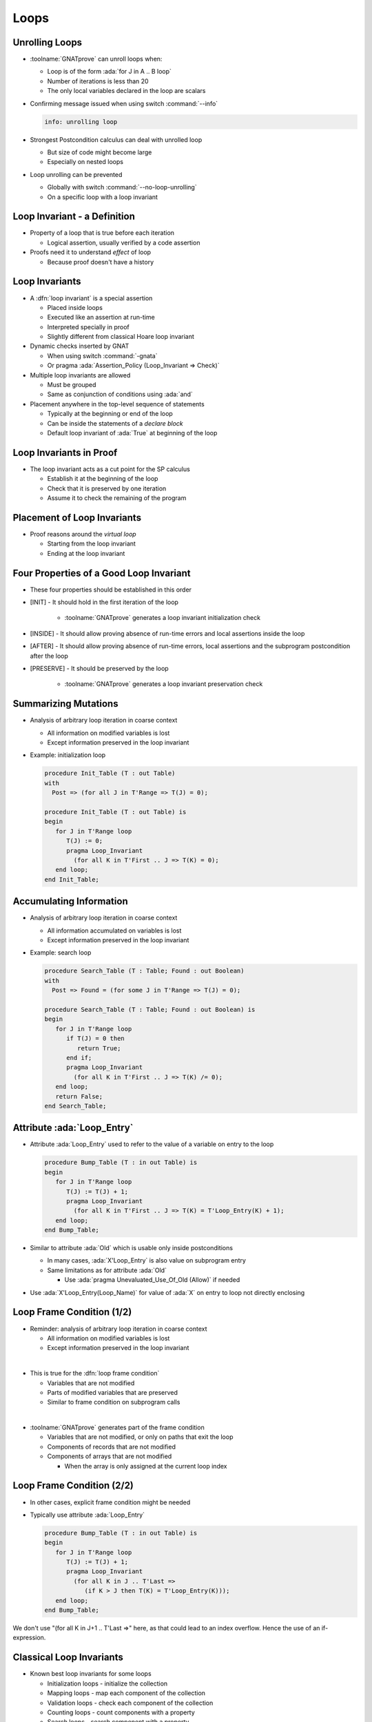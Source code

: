 =======
Loops
=======

-----------------
Unrolling Loops
-----------------

* :toolname:`GNATprove` can unroll loops when:

  - Loop is of the form :ada:`for J in A .. B loop`
  - Number of iterations is less than 20
  - The only local variables declared in the loop are scalars

* Confirming message issued when using switch :command:`--info`

  .. code:: console

     info: unrolling loop

* Strongest Postcondition calculus can deal with unrolled loop

  - But size of code might become large
  - Especially on nested loops

* Loop unrolling can be prevented

  - Globally with switch :command:`--no-loop-unrolling`
  - On a specific loop with a loop invariant

-------------------------------
Loop Invariant - a Definition
-------------------------------

* Property of a loop that is true before each iteration

  * Logical assertion, usually verified by a code assertion

* Proofs need it to understand *effect* of loop

  * Because proof doesn't have a history

-----------------
Loop Invariants
-----------------

* A :dfn:`loop invariant` is a special assertion

  - Placed inside loops
  - Executed like an assertion at run-time
  - Interpreted specially in proof
  - Slightly different from classical Hoare loop invariant

* Dynamic checks inserted by GNAT

  - When using switch :command:`-gnata`
  - Or pragma :ada:`Assertion_Policy (Loop_Invariant => Check)`

* Multiple loop invariants are allowed

  - Must be grouped
  - Same as conjunction of conditions using :ada:`and`

* Placement anywhere in the top-level sequence of statements

  - Typically at the beginning or end of the loop
  - Can be inside the statements of a *declare block*
  - Default loop invariant of :ada:`True` at beginning of the loop

--------------------------
Loop Invariants in Proof
--------------------------

* The loop invariant acts as a cut point for the SP calculus

  - Establish it at the beginning of the loop
  - Check that it is preserved by one iteration
  - Assume it to check the remaining of the program

.. image:: loop_invariants.png

------------------------------
Placement of Loop Invariants
------------------------------

.. container:: columns

 .. container:: column

    * Proof reasons around the *virtual loop*

      - Starting from the loop invariant
      - Ending at the loop invariant

 .. container:: column

    .. image:: loop_invariants_placement.png

------------------------------------------
Four Properties of a Good Loop Invariant
------------------------------------------

* These four properties should be established in this order

* [INIT] - It should hold in the first iteration of the loop

   - :toolname:`GNATprove` generates a loop invariant initialization check

* [INSIDE] - It should allow proving absence of run-time errors and local
  assertions inside the loop

* [AFTER] - It should allow proving absence of run-time errors, local
  assertions and the subprogram postcondition after the loop

* [PRESERVE] - It should be preserved by the loop

   - :toolname:`GNATprove` generates a loop invariant preservation check

-----------------------
Summarizing Mutations
-----------------------

* Analysis of arbitrary loop iteration in coarse context

  - All information on modified variables is lost
  - Except information preserved in the loop invariant

* Example: initialization loop

  .. code:: ada

     procedure Init_Table (T : out Table)
     with
       Post => (for all J in T'Range => T(J) = 0);

     procedure Init_Table (T : out Table) is
     begin
        for J in T'Range loop
           T(J) := 0;
           pragma Loop_Invariant
             (for all K in T'First .. J => T(K) = 0);
        end loop;
     end Init_Table;

--------------------------
Accumulating Information
--------------------------

* Analysis of arbitrary loop iteration in coarse context

  - All information accumulated on variables is lost
  - Except information preserved in the loop invariant

* Example: search loop

  .. code:: ada

     procedure Search_Table (T : Table; Found : out Boolean)
     with
       Post => Found = (for some J in T'Range => T(J) = 0);

     procedure Search_Table (T : Table; Found : out Boolean) is
     begin
        for J in T'Range loop
           if T(J) = 0 then
              return True;
           end if;
           pragma Loop_Invariant
             (for all K in T'First .. J => T(K) /= 0);
        end loop;
        return False;
     end Search_Table;

------------------------------
Attribute :ada:`Loop_Entry`
------------------------------

* Attribute :ada:`Loop_Entry` used to refer to the value of a variable on
  entry to the loop

  .. code:: ada

     procedure Bump_Table (T : in out Table) is
     begin
        for J in T'Range loop
           T(J) := T(J) + 1;
           pragma Loop_Invariant
             (for all K in T'First .. J => T(K) = T'Loop_Entry(K) + 1);
        end loop;
     end Bump_Table;

* Similar to attribute :ada:`Old` which is usable only inside postconditions

  - In many cases, :ada:`X'Loop_Entry` is also value on subprogram entry
  - Same limitations as for attribute :ada:`Old`

    + Use :ada:`pragma Unevaluated_Use_Of_Old (Allow)` if needed

* Use :ada:`X'Loop_Entry(Loop_Name)` for value of :ada:`X` on entry to loop
  not directly enclosing

----------------------------
Loop Frame Condition (1/2)
----------------------------

* Reminder: analysis of arbitrary loop iteration in coarse context

  - All information on modified variables is lost
  - Except information preserved in the loop invariant

|

* This is true for the :dfn:`loop frame condition`

  - Variables that are not modified
  - Parts of modified variables that are preserved
  - Similar to frame condition on subprogram calls

|

* :toolname:`GNATprove` generates part of the frame condition

  - Variables that are not modified, or only on paths that exit the loop
  - Components of records that are not modified
  - Components of arrays that are not modified

    + When the array is only assigned at the current loop index

----------------------------
Loop Frame Condition (2/2)
----------------------------

* In other cases, explicit frame condition might be needed

* Typically use attribute :ada:`Loop_Entry`

  .. code:: ada

     procedure Bump_Table (T : in out Table) is
     begin
        for J in T'Range loop
           T(J) := T(J) + 1;
           pragma Loop_Invariant
             (for all K in J .. T'Last =>
                (if K > J then T(K) = T'Loop_Entry(K)));
        end loop;
     end Bump_Table;

.. container:: speakernote

   We don't use "(for all K in J+1 .. T'Last =>" here, as that could
   lead to an index overflow.
   Hence the use of an if-expression.

---------------------------
Classical Loop Invariants
---------------------------

* Known best loop invariants for some loops

  - Initialization loops - initialize the collection
  - Mapping loops - map each component of the collection
  - Validation loops - check each component of the collection
  - Counting loops - count components with a property
  - Search loops - search component with a property
  - Maximize loops - search component that maximizes a property
  - Update loops - update each component of the collection

|

* SPARK User's Guide gives detailed loop invariants

  - See section *7.9.2 Loop Examples*
  - Loops on arrays or formal containers

-----------------------------
Quiz: Non-terminating Loops
-----------------------------

What's wrong with the following code?

.. code:: ada

   loop
      null;
   end loop;
   pragma Assert (False);

.. container:: animate

   * Loop does not terminate

   * :toolname:`GNATprove` proves the assertion of :ada:`False`!

     - Because that program point is unreachable (dead code)

   * :toolname:`GNATprove` implements defense in depth

     - Non-terminating loop causes enclosing subprogram to also not terminate
     - Switch :command:`--proof-warnings=on` can detect dead code
     - Proof of loop termination based on loop variants

---------------------
Loop Variants (1/2)
---------------------

* A :dfn:`loop variant` is a special assertion

  - Placed inside loops
  - Executed specially at run-time
  - Interpreted specially in proof

|

* Dynamic checks inserted by GNAT

  - When using switch :command:`-gnata`
  - Or pragma :ada:`Assertion_Policy (Loop_Variant => Check)`
  - Check that expression varies as indicated at each iteration

|

* Only one loop variant is needed to prove loop termination

  - And only on *while loop* or *plain loop*, not on *for loop*

|

* Same placement as for loop invariants

  - Must be grouped if both presents

---------------------
Loop Variants (2/2)
---------------------

* Same syntax as subprogram variants

  .. code:: ada

     procedure Bump_Table (T : in out Table) is
        J : Index'Base := T'First;
     begin
        while J <= T'Last loop
           T(J) := T(J) + 1;
           J := J + 1;
           pragma Loop_Variant (Increases => J);
        end loop;
     end Bump_Table;

* Could also use :ada:`(Decreases => -J)`

* Same loop variant could be placed anywhere in the loop here

  - Because check between two successive evaluations of the variant
  - The loop invariant must be modified to reflect current values


